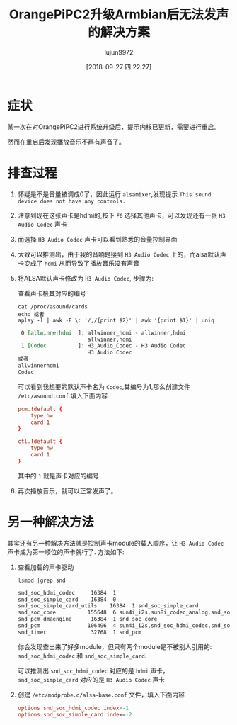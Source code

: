 #+TITLE: OrangePiPC2升级Armbian后无法发声的解决方案
#+AUTHOR: lujun9972
#+TAGS: 异闻录
#+DATE: [2018-09-27 四 22:27]
#+LANGUAGE:  zh-CN
#+OPTIONS:  H:6 num:nil toc:t \n:nil ::t |:t ^:nil -:nil f:t *:t <:nil

* 症状
某一次在对OrangePiPC2进行系统升级后，提示内核已更新，需要进行重启。

然而在重启后发现播放音乐不再有声音了。

* 排查过程

1. 怀疑是不是音量被调成0了，因此运行 =alsamixer=,发现提示 =This sound device does not have any controls.=
   
   [[file:./images/screenshot-01.png]]

2. 注意到现在这张声卡是hdmi的,按下 =F6= 选择其他声卡，可以发现还有一张 =H3 Audio Codec= 声卡

   [[file:./images/screenshot-02.png]]

3. 而选择 =H3 Audio Codec= 声卡可以看到熟悉的音量控制界面

   [[file:./images/screenshot-03.png]]

4. 大致可以推测出，由于我的音响是接到 =H3 Audio Codec= 上的，而alsa默认声卡变成了 =hdmi= 从而导致了播放音乐没有声音

5. 将ALSA默认声卡修改为 =H3 Audio Codec=, 步骤为:

   查看声卡极其对应的编号
   #+BEGIN_SRC shell :dir /ssh:lujun9972@192.168.1.9: :results org
     cat /proc/asound/cards
     echo 或者
     aplay -l | awk -F \: '/,/{print $2}' | awk '{print $1}' | uniq
   #+END_SRC

   #+BEGIN_SRC org
    0 [allwinnerhdmi  ]: allwinner_hdmi - allwinner,hdmi
                         allwinner,hdmi
    1 [Codec          ]: H3_Audio_Codec - H3 Audio Codec
                         H3 Audio Codec
   或者
   allwinnerhdmi
   Codec
   #+END_SRC

   可以看到我想要的默认声卡名为 =Codec=,其编号为1,那么创建文件 =/etc/asound.conf= 填入下面内容
   #+BEGIN_SRC conf :tangle /ssh:root@192.168.1.9:/etc/asound.conf
     pcm.!default {
         type hw
         card 1
     }

     ctl.!default {
         type hw           
         card 1
     }
   #+END_SRC
   其中的 =1= 就是声卡对应的编号

6. 再次播放音乐，就可以正常发声了。

* 另一种解决方法
其实还有另一种解决方法就是控制声卡module的载入顺序，让 =H3 Audio Codec= 声卡成为第一顺位的声卡就行了. 方法如下:

1. 查看加载的声卡驱动
   #+BEGIN_SRC shell :dir /ssh:lujun9972@192.168.1.9: :results org
     lsmod |grep snd
   #+END_SRC

   #+BEGIN_SRC org
   snd_soc_hdmi_codec     16384  1
   snd_soc_simple_card    16384  0
   snd_soc_simple_card_utils    16384  1 snd_soc_simple_card
   snd_soc_core          155648  6 sun4i_i2s,sun8i_codec_analog,snd_soc_hdmi_codec,sun4i_codec,snd_soc_simple_card_utils,snd_soc_simple_card
   snd_pcm_dmaengine      16384  1 snd_soc_core
   snd_pcm               106496  4 sun4i_i2s,snd_soc_hdmi_codec,snd_soc_core,snd_pcm_dmaengine
   snd_timer              32768  1 snd_pcm
   #+END_SRC

   你会发现查出来了好多module，但只有两个module是不被别人引用的: =snd_soc_hdmi_codec= 和 =snd_soc_simple_card=.

   可以推测出 =snd_soc_hdmi_codec= 对应的是 =hdmi= 声卡，
   =snd_soc_simple_card= 对应的是 =H3 Audio Codec= 声卡

2. 创建 =/etc/modprobe.d/alsa-base.conf= 文件，填入下面内容
   #+BEGIN_SRC conf :tangle /ssh:root@192.168.1.9:/etc/modprobe.d/alsa-base.conf
     options snd_soc_hdmi_codec index=-1
     options snd_soc_simple_card index=-2
   #+END_SRC



